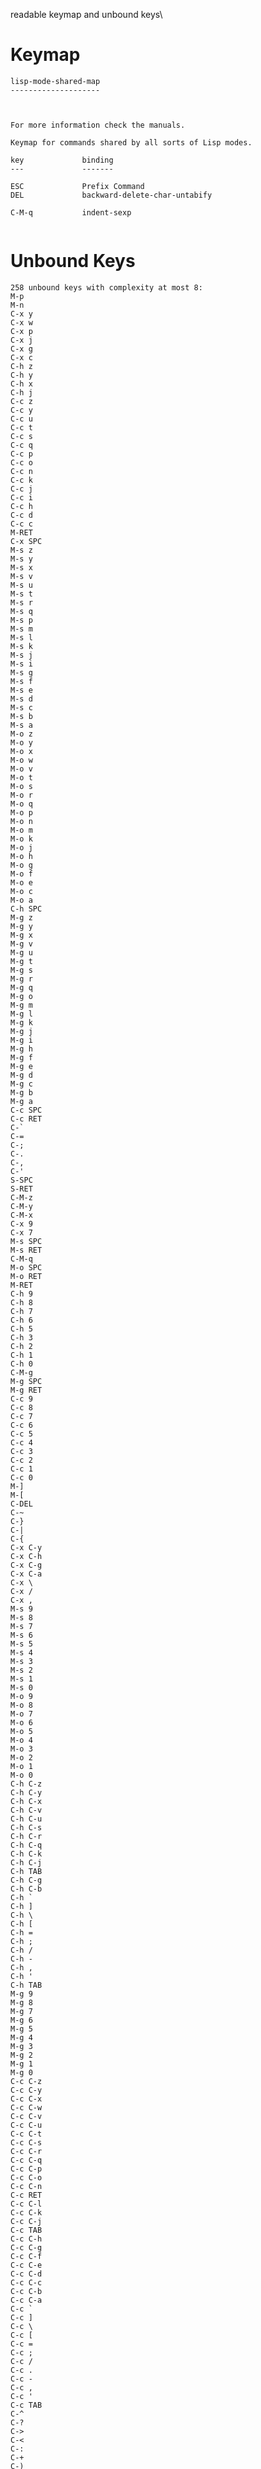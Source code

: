 #+TITLE Keyinfo LISP-MODE-SHARED-MAP
#+DATE 2013-03-21 Don 00:43 tj on hostname

\Human readable keymap and unbound keys\

* Keymap

#+begin_example
lisp-mode-shared-map
--------------------



For more information check the manuals.

Keymap for commands shared by all sorts of Lisp modes.

key             binding
---             -------

ESC             Prefix Command
DEL             backward-delete-char-untabify

C-M-q           indent-sexp

#+end_example

* Unbound Keys

#+begin_example
258 unbound keys with complexity at most 8:
M-p
M-n
C-x y
C-x w
C-x p
C-x j
C-x g
C-x c
C-h z
C-h y
C-h x
C-h j
C-c z
C-c y
C-c u
C-c t
C-c s
C-c q
C-c p
C-c o
C-c n
C-c k
C-c j
C-c i
C-c h
C-c d
C-c c
M-RET
C-x SPC
M-s z
M-s y
M-s x
M-s v
M-s u
M-s t
M-s r
M-s q
M-s p
M-s m
M-s l
M-s k
M-s j
M-s i
M-s g
M-s f
M-s e
M-s d
M-s c
M-s b
M-s a
M-o z
M-o y
M-o x
M-o w
M-o v
M-o t
M-o s
M-o r
M-o q
M-o p
M-o n
M-o m
M-o k
M-o j
M-o h
M-o g
M-o f
M-o e
M-o c
M-o a
C-h SPC
M-g z
M-g y
M-g x
M-g v
M-g u
M-g t
M-g s
M-g r
M-g q
M-g o
M-g m
M-g l
M-g k
M-g j
M-g i
M-g h
M-g f
M-g e
M-g d
M-g c
M-g b
M-g a
C-c SPC
C-c RET
C-`
C-=
C-;
C-.
C-,
C-'
S-SPC
S-RET
C-M-z
C-M-y
C-M-x
C-x 9
C-x 7
M-s SPC
M-s RET
C-M-q
M-o SPC
M-o RET
M-RET
C-h 9
C-h 8
C-h 7
C-h 6
C-h 5
C-h 3
C-h 2
C-h 1
C-h 0
C-M-g
M-g SPC
M-g RET
C-c 9
C-c 8
C-c 7
C-c 6
C-c 5
C-c 4
C-c 3
C-c 2
C-c 1
C-c 0
M-]
M-[
C-DEL
C-~
C-}
C-|
C-{
C-x C-y
C-x C-h
C-x C-g
C-x C-a
C-x \
C-x /
C-x ,
M-s 9
M-s 8
M-s 7
M-s 6
M-s 5
M-s 4
M-s 3
M-s 2
M-s 1
M-s 0
M-o 9
M-o 8
M-o 7
M-o 6
M-o 5
M-o 4
M-o 3
M-o 2
M-o 1
M-o 0
C-h C-z
C-h C-y
C-h C-x
C-h C-v
C-h C-u
C-h C-s
C-h C-r
C-h C-q
C-h C-k
C-h C-j
C-h TAB
C-h C-g
C-h C-b
C-h `
C-h ]
C-h \
C-h [
C-h =
C-h ;
C-h /
C-h -
C-h ,
C-h '
C-h TAB
M-g 9
M-g 8
M-g 7
M-g 6
M-g 5
M-g 4
M-g 3
M-g 2
M-g 1
M-g 0
C-c C-z
C-c C-y
C-c C-x
C-c C-w
C-c C-v
C-c C-u
C-c C-t
C-c C-s
C-c C-r
C-c C-q
C-c C-p
C-c C-o
C-c C-n
C-c RET
C-c C-l
C-c C-k
C-c C-j
C-c TAB
C-c C-h
C-c C-g
C-c C-f
C-c C-e
C-c C-d
C-c C-c
C-c C-b
C-c C-a
C-c `
C-c ]
C-c \
C-c [
C-c =
C-c ;
C-c /
C-c .
C-c -
C-c ,
C-c '
C-c TAB
C-^
C-?
C->
C-<
C-:
C-+
C-)
C-(
C-&
C-%
C-$
C-#
C-"
C-!
M-RET
S-TAB

#+end_example

